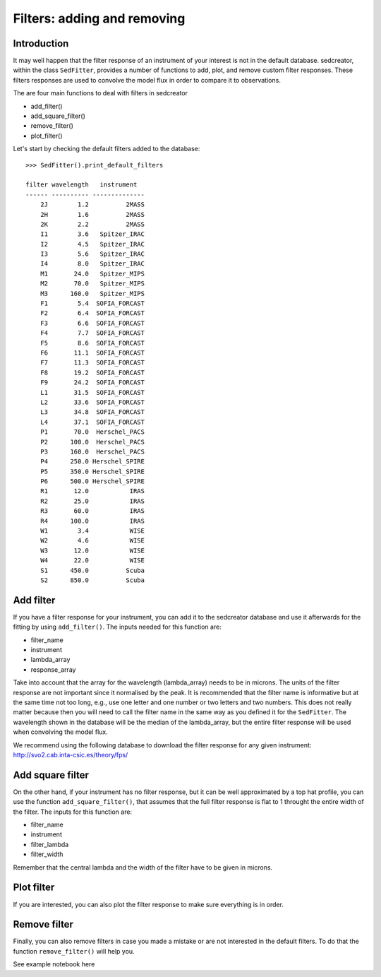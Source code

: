 ****************************
Filters: adding and removing
****************************

Introduction
------------

It may well happen that the filter response of an instrument of your interest is not in the default database. sedcreator, within the class ``SedFitter``, provides a number of functions to add, plot, and remove custom filter responses. These filters responses are used to convolve the model flux in order to compare it to observations.

The are four main functions to deal with filters in sedcreator

* add_filter()

* add_square_filter()

* remove_filter()

* plot_filter()

Let's start by checking the default filters added to the database::

    >>> SedFitter().print_default_filters

    filter wavelength   instrument  
    ------ ---------- --------------
        2J        1.2          2MASS
        2H        1.6          2MASS
        2K        2.2          2MASS
        I1        3.6   Spitzer_IRAC
        I2        4.5   Spitzer_IRAC
        I3        5.6   Spitzer_IRAC
        I4        8.0   Spitzer_IRAC
        M1       24.0   Spitzer_MIPS
        M2       70.0   Spitzer_MIPS
        M3      160.0   Spitzer_MIPS
        F1        5.4  SOFIA_FORCAST
        F2        6.4  SOFIA_FORCAST
        F3        6.6  SOFIA_FORCAST
        F4        7.7  SOFIA_FORCAST
        F5        8.6  SOFIA_FORCAST
        F6       11.1  SOFIA_FORCAST
        F7       11.3  SOFIA_FORCAST
        F8       19.2  SOFIA_FORCAST
        F9       24.2  SOFIA_FORCAST
        L1       31.5  SOFIA_FORCAST
        L2       33.6  SOFIA_FORCAST
        L3       34.8  SOFIA_FORCAST
        L4       37.1  SOFIA_FORCAST
        P1       70.0  Herschel_PACS
        P2      100.0  Herschel_PACS
        P3      160.0  Herschel_PACS
        P4      250.0 Herschel_SPIRE
        P5      350.0 Herschel_SPIRE
        P6      500.0 Herschel_SPIRE
        R1       12.0           IRAS
        R2       25.0           IRAS
        R3       60.0           IRAS
        R4      100.0           IRAS
        W1        3.4           WISE
        W2        4.6           WISE
        W3       12.0           WISE
        W4       22.0           WISE
        S1      450.0          Scuba
        S2      850.0          Scuba

Add filter
----------

If you have a filter response for your instrument, you can add it to the sedcreator database and use it afterwards for the fitting by using ``add_filter()``. The inputs needed for this function are:

* filter_name
* instrument
* lambda_array
* response_array

Take into account that the array for the wavelength (lambda_array) needs to be in microns. The units of the filter response are not important since it normalised by the peak. It is recommended that the filter name is informative but at the same time not too long, e.g., use one letter and one number or two letters and two numbers. This does not really matter because then you will need to call the filter name in the same way as you defined it for the ``SedFitter``. The wavelength shown in the database will be the median of the lambda_array, but the entire filter response will be used when convolving the model flux.

We recommend using the following database to download the filter response for any given instrument: http://svo2.cab.inta-csic.es/theory/fps/

Add square filter
-----------------

On the other hand, if your instrument has no filter response, but it can be well approximated by a top hat profile, you can use the function ``add_square_filter()``, that assumes that the full filter response is flat to 1 throught the entire width of the filter. The inputs for this function are:

* filter_name
* instrument
* filter_lambda
* filter_width

Remember that the central lambda and the width of the filter have to be given in microns.

Plot filter
-----------

If you are interested, you can also plot the filter response to make sure everything is in order.

Remove filter
-------------

Finally, you can also remove filters in case you made a mistake or are not interested in the default filters. To do that the function ``remove_filter()`` will help you.

See example notebook here
